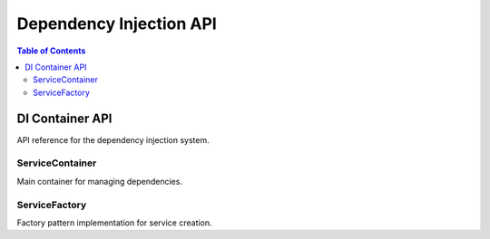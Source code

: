 ======================
Dependency Injection API
======================

.. contents:: Table of Contents
   :local:
   :depth: 2

DI Container API
================

API reference for the dependency injection system.

ServiceContainer
----------------

Main container for managing dependencies.

ServiceFactory
---------------

Factory pattern implementation for service creation.

.. seealso::
   - :doc:`../architecture/dependency-injection` - DI architecture details